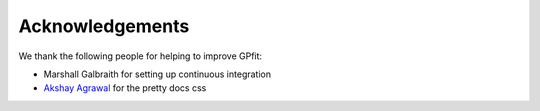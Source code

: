 Acknowledgements
****************

We thank the following people for helping to improve GPfit:

* Marshall Galbraith for setting up continuous integration
* `Akshay Agrawal`_ for the pretty docs css

.. _`Akshay Agrawal`: https://www.akshayagrawal.com
